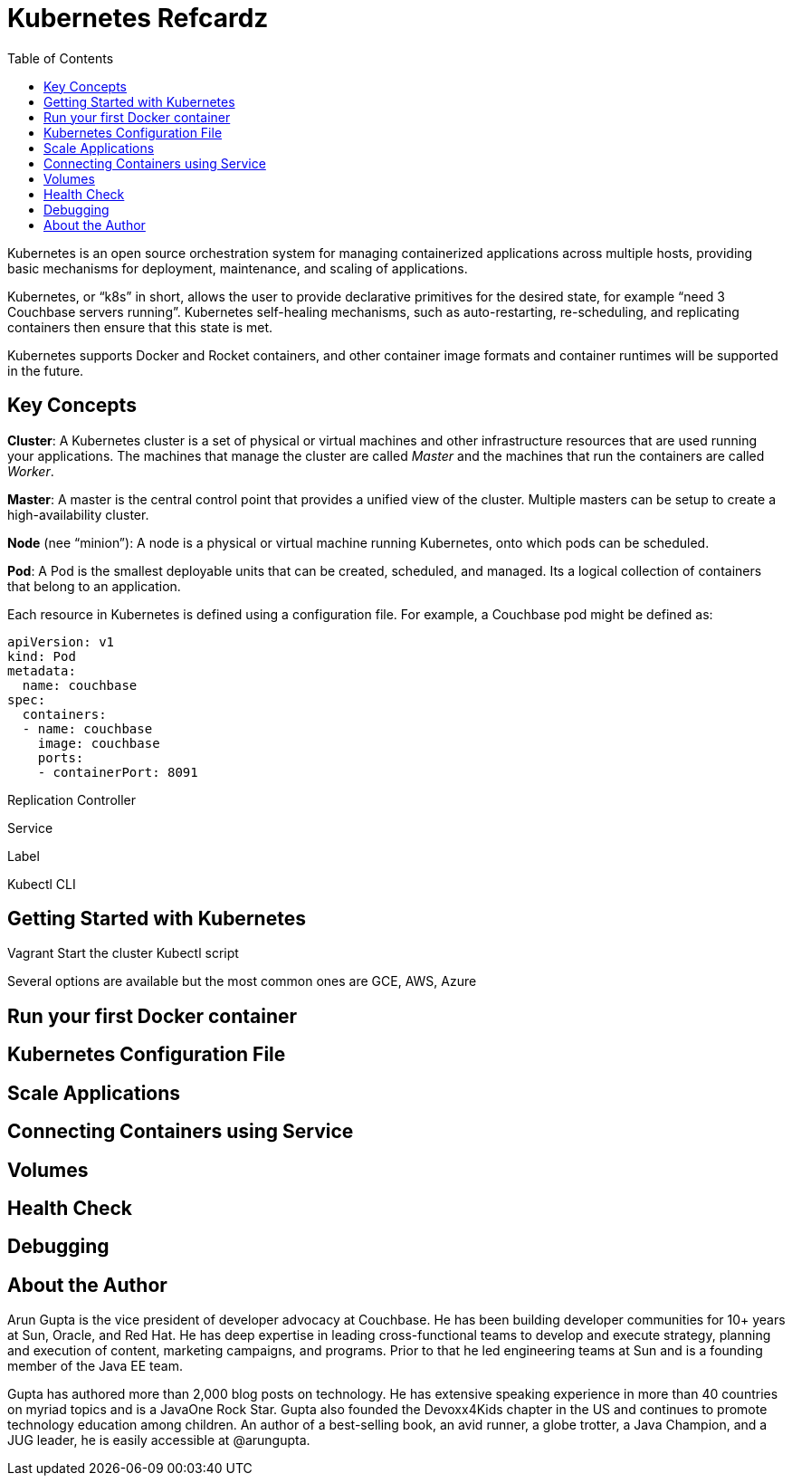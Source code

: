 = Kubernetes Refcardz
:toc:
:toc-placement!:

toc::[]

Kubernetes is an open source orchestration system for managing containerized applications across multiple hosts, providing basic mechanisms for deployment, maintenance, and scaling of applications.

Kubernetes, or "`k8s`" in short, allows the user to provide declarative primitives for the desired state, for example “need 3 Couchbase servers running”. Kubernetes self-healing mechanisms, such as auto-restarting, re-scheduling, and replicating containers then ensure that this state is met.

Kubernetes supports Docker and Rocket containers, and other container image formats and container runtimes will be supported in the future.

== Key Concepts

*Cluster*: A Kubernetes cluster is a set of physical or virtual machines and other infrastructure resources that are used running your applications. The machines that manage the cluster are called _Master_ and the machines that run the containers are called _Worker_.

*Master*: A master is the central control point that provides a unified view of the cluster. Multiple masters can be setup to create a high-availability cluster.

*Node* (nee "`minion`"): A node is a physical or virtual machine running Kubernetes, onto which pods can be scheduled.

*Pod*: A Pod is the smallest deployable units that can be created, scheduled, and managed. Its a logical collection of containers that belong to an application.

Each resource in Kubernetes is defined using a configuration file. For example, a Couchbase pod might be defined as:

[source, text]
----
apiVersion: v1
kind: Pod
metadata:
  name: couchbase
spec:
  containers:
  - name: couchbase
    image: couchbase
    ports:
    - containerPort: 8091
----

Replication Controller

Service

Label

Kubectl CLI

== Getting Started with Kubernetes

Vagrant
Start the cluster
Kubectl script

Several options are available but the most common ones are GCE, AWS, Azure

== Run your first Docker container

== Kubernetes Configuration File

== Scale Applications

== Connecting Containers using Service

== Volumes

== Health Check

== Debugging

== About the Author

Arun Gupta is the vice president of developer advocacy at Couchbase. He has been building developer communities for 10+ years at Sun, Oracle, and Red Hat. He has deep expertise in leading cross-functional teams to develop and execute strategy, planning and execution of content, marketing campaigns, and programs. Prior to that he led engineering teams at Sun and is a founding member of the Java EE team.

Gupta has authored more than 2,000 blog posts on technology. He has extensive speaking experience in more than 40 countries on myriad topics and is a JavaOne Rock Star. Gupta also founded the Devoxx4Kids chapter in the US and continues to promote technology education among children. An author of a best-selling book, an avid runner, a globe trotter, a Java Champion, and a JUG leader, he is easily accessible at @arungupta.
